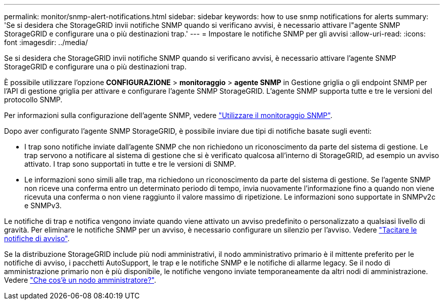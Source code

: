 ---
permalink: monitor/snmp-alert-notifications.html 
sidebar: sidebar 
keywords: how to use snmp notifications for alerts 
summary: 'Se si desidera che StorageGRID invii notifiche SNMP quando si verificano avvisi, è necessario attivare l"agente SNMP StorageGRID e configurare una o più destinazioni trap.' 
---
= Impostare le notifiche SNMP per gli avvisi
:allow-uri-read: 
:icons: font
:imagesdir: ../media/


[role="lead"]
Se si desidera che StorageGRID invii notifiche SNMP quando si verificano avvisi, è necessario attivare l'agente SNMP StorageGRID e configurare una o più destinazioni trap.

È possibile utilizzare l'opzione *CONFIGURAZIONE* > *monitoraggio* > *agente SNMP* in Gestione griglia o gli endpoint SNMP per l'API di gestione griglia per attivare e configurare l'agente SNMP StorageGRID. L'agente SNMP supporta tutte e tre le versioni del protocollo SNMP.

Per informazioni sulla configurazione dell'agente SNMP, vedere link:using-snmp-monitoring.html["Utilizzare il monitoraggio SNMP"].

Dopo aver configurato l'agente SNMP StorageGRID, è possibile inviare due tipi di notifiche basate sugli eventi:

* I trap sono notifiche inviate dall'agente SNMP che non richiedono un riconoscimento da parte del sistema di gestione. Le trap servono a notificare al sistema di gestione che si è verificato qualcosa all'interno di StorageGRID, ad esempio un avviso attivato. I trap sono supportati in tutte e tre le versioni di SNMP.
* Le informazioni sono simili alle trap, ma richiedono un riconoscimento da parte del sistema di gestione. Se l'agente SNMP non riceve una conferma entro un determinato periodo di tempo, invia nuovamente l'informazione fino a quando non viene ricevuta una conferma o non viene raggiunto il valore massimo di ripetizione. Le informazioni sono supportate in SNMPv2c e SNMPv3.


Le notifiche di trap e notifica vengono inviate quando viene attivato un avviso predefinito o personalizzato a qualsiasi livello di gravità. Per eliminare le notifiche SNMP per un avviso, è necessario configurare un silenzio per l'avviso. Vedere link:silencing-alert-notifications.html["Tacitare le notifiche di avviso"].

Se la distribuzione StorageGRID include più nodi amministrativi, il nodo amministrativo primario è il mittente preferito per le notifiche di avviso, i pacchetti AutoSupport, le trap e le notifiche SNMP e le notifiche di allarme legacy. Se il nodo di amministrazione primario non è più disponibile, le notifiche vengono inviate temporaneamente da altri nodi di amministrazione. Vedere link:../primer/what-admin-node-is.html["Che cos'è un nodo amministratore?"].
